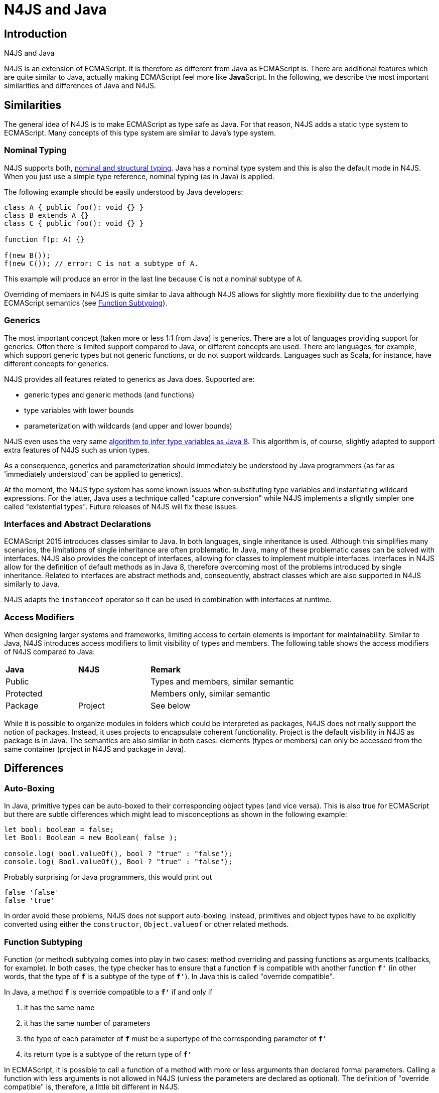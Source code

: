 :doctype: book
:notitle:


.N4JS and Java
= N4JS and Java

== Introduction

N4JS is an extension of ECMAScript. It is therefore as different from Java as ECMAScript is. There are additional features which
are quite similar to Java, actually making ECMAScript feel more like **Java**Script. In the following, we describe the most
important similarities and differences of Java and N4JS.



== Similarities


The general idea of N4JS is to make ECMAScript as type safe as Java. For that reason, N4JS adds a static type system to ECMAScript.
Many concepts of this type system are similar to Java's type system.

=== Nominal Typing


N4JS supports both, <<../features/nominal-and-structural-typing#nominal_and_structural_typing,nominal and structural typing>>. Java has a nominal
type system and this is also the default mode in N4JS. When you just use a simple type reference, nominal typing (as in Java) is applied.


The following example should be easily understood by Java developers:


[source,java]
----
class A { public foo(): void {} }
class B extends A {}
class C { public foo(): void {} }

function f(p: A) {}

f(new B());
f(new C()); // error: C is not a subtype of A.
----


This example will produce an error in the last line because `C` is not a nominal subtype of `A`.


Overriding of members in N4JS is quite similar to Java although N4JS allows for slightly more flexibility due to the underlying
ECMAScript semantics (see <<Function Subtyping>>).


=== Generics

The most important concept (taken more or less 1:1 from Java) is generics. There are a lot of languages providing support for
generics. Often there is limited support compared to Java, or different concepts are used. There are languages, for example,
which support generic types but not generic functions, or do not support wildcards. Languages such as Scala, for instance, have
different concepts for generics.


N4JS provides all features related to generics as Java does. Supported are:


* generic types and generic methods (and functions)
* type variables with lower bounds
* parameterization with wildcards (and upper and lower bounds)


N4JS even uses the very same https://docs.oracle.com/javase/specs/jls/se8/html/jls-18.html[algorithm to infer type
variables as Java 8]. This algorithm is, of course, slightly adapted to support extra features of N4JS such as union types.


As a consequence, generics and parameterization should immediately be understood by Java programmers (as far as 'immediately
understood' can be applied to generics).


At the moment, the N4JS type system has some known issues when substituting type variables and instantiating wildcard
expressions. For the latter, Java uses a technique called "capture conversion" while N4JS implements a slightly simpler
one called "existential types". Future releases of N4JS will fix these issues.

=== Interfaces and Abstract Declarations


ECMAScript 2015 introduces classes similar to Java. In both languages, single inheritance is used. Although this simplifies
 many scenarios, the limitations of single inheritance are often problematic. In Java, many of these problematic cases can
be solved with interfaces. N4JS also provides the concept of interfaces, allowing for classes to implement multiple interfaces.
 Interfaces in N4JS allow for the definition of default methods as in Java 8, therefore overcoming most of the problems
introduced by single inheritance. Related to interfaces are abstract methods and, consequently, abstract classes which are
also supported in N4JS similarly to Java.


N4JS adapts the `instanceof` operator so it can be used in combination with interfaces at runtime.

=== Access Modifiers


When designing larger systems and frameworks, limiting access to certain elements is important for maintainability. Similar
to Java, N4JS introduces access modifiers to limit visibility of types and members. The following table shows the access
modifiers of N4JS compared to Java:


|=======================
^|*Java* ^|*N4JS* 2+|  *Remark*
2+^|Public  2+| Types and members, similar semantic
2+^|Protected 2+| Members only, similar semantic
^|Package
^|Project 2+| See below
|private
|members only, similar semantic
|=======================

While it is possible to organize modules in folders which could be interpreted as packages, N4JS does not really support the
notion of packages. Instead, it uses projects to encapsulate coherent functionality. Project is the default visibility in
N4JS as package is in Java. The semantics are also similar in both cases: elements (types or members) can only be accessed
from the same container (project in N4JS and package in Java).


== Differences

=== Auto-Boxing

In Java, primitive types can be auto-boxed to their corresponding object types (and vice versa). This is also true for
ECMAScript but there are subtle differences which might lead to misconceptions as shown in the following example:


[source,n4js]
----
let bool: boolean = false;
let Bool: Boolean = new Boolean( false );

console.log( bool.valueOf(), bool ? "true" : "false");
console.log( Bool.valueOf(), Bool ? "true" : "false");
----


Probably surprising for Java programmers, this would print out


[source,n4js]
false 'false'
false 'true'

In order avoid these problems, N4JS does not support auto-boxing. Instead, primitives and object types have to be
explicitly converted using either the `constructor`, `Object.valueof` or other related methods.


=== Function Subtyping

Function (or method) subtyping comes into play in two cases: method overriding and passing functions as arguments
(callbacks, for example). In both cases, the type checker has to ensure that a function `*f*` is compatible with
another function `*f'*` (in other words, that the type of `*f*` is a subtype of the type of `*f'*`). In Java this is called
"override compatible".

In Java, a method `*f*` is override compatible to a `*f'*` if and only if

. it has the same name
. it has the same number of parameters
. the type of each parameter of `*f*` must be a supertype of the corresponding parameter of `*f'*`
. its return type is a subtype of the return type of `*f'*`

In ECMAScript, it is possible to call a function of a method with more or less arguments than declared
formal parameters. Calling a function with less arguments is not allowed in N4JS (unless the parameters
are declared as optional). The definition of "override compatible" is, therefore, a little bit different
in N4JS.

In N4JS,`*f'*` is override comptabible to `*f*` (or its type is a subtype of the type of `*f*`), if

. it has the same name (in case of method override)
. it has the same number or less of parameters, or superfluous parameters are optional
. the type of each parameter of `*f'*` must be a subtype of the corresponding parameter of `*f*`
. its return type is a subtype of the return type of `*f*` , or `*f*`  has no return type (it's void).

For example, the following code is correct in N4JS while it would cause compile errors in Java:

[source,n4js]
class A {
  foo(s: string): void {}
}
class B extends A {
  @Override
  foo(): number { return 0 }
}


=== Overloading


There is no method overloading in ECMAScript and therefore there cannot be overloading in N4JS. In order to 'emulate'
overloading to a certain degree, union types and optional parameters can be used.


=== Static Members

In Java, a static member of a class can be accessed either



. via the declaring class (or a subclass)
. via an instance


In N4JS, a static member can only be called via the declaring class.


Note that the `this` literal is bound to the class (to the constructor function, in fact). This enables
static polymorphism as shown in the next example:


[source,n4js]
----
class A {
  public static s() { console.log("A.s"); this.t(); };
  public static t() { console.log("A.t"); };
}
class B extends A {
  @Override
  public static t() { console.log("B.t"); };
}

A.s();
B.s();
----

This will print out


[source]
A.s
A.t
A.s
B.t

The last line in particular may be surprising for Java programmers.
